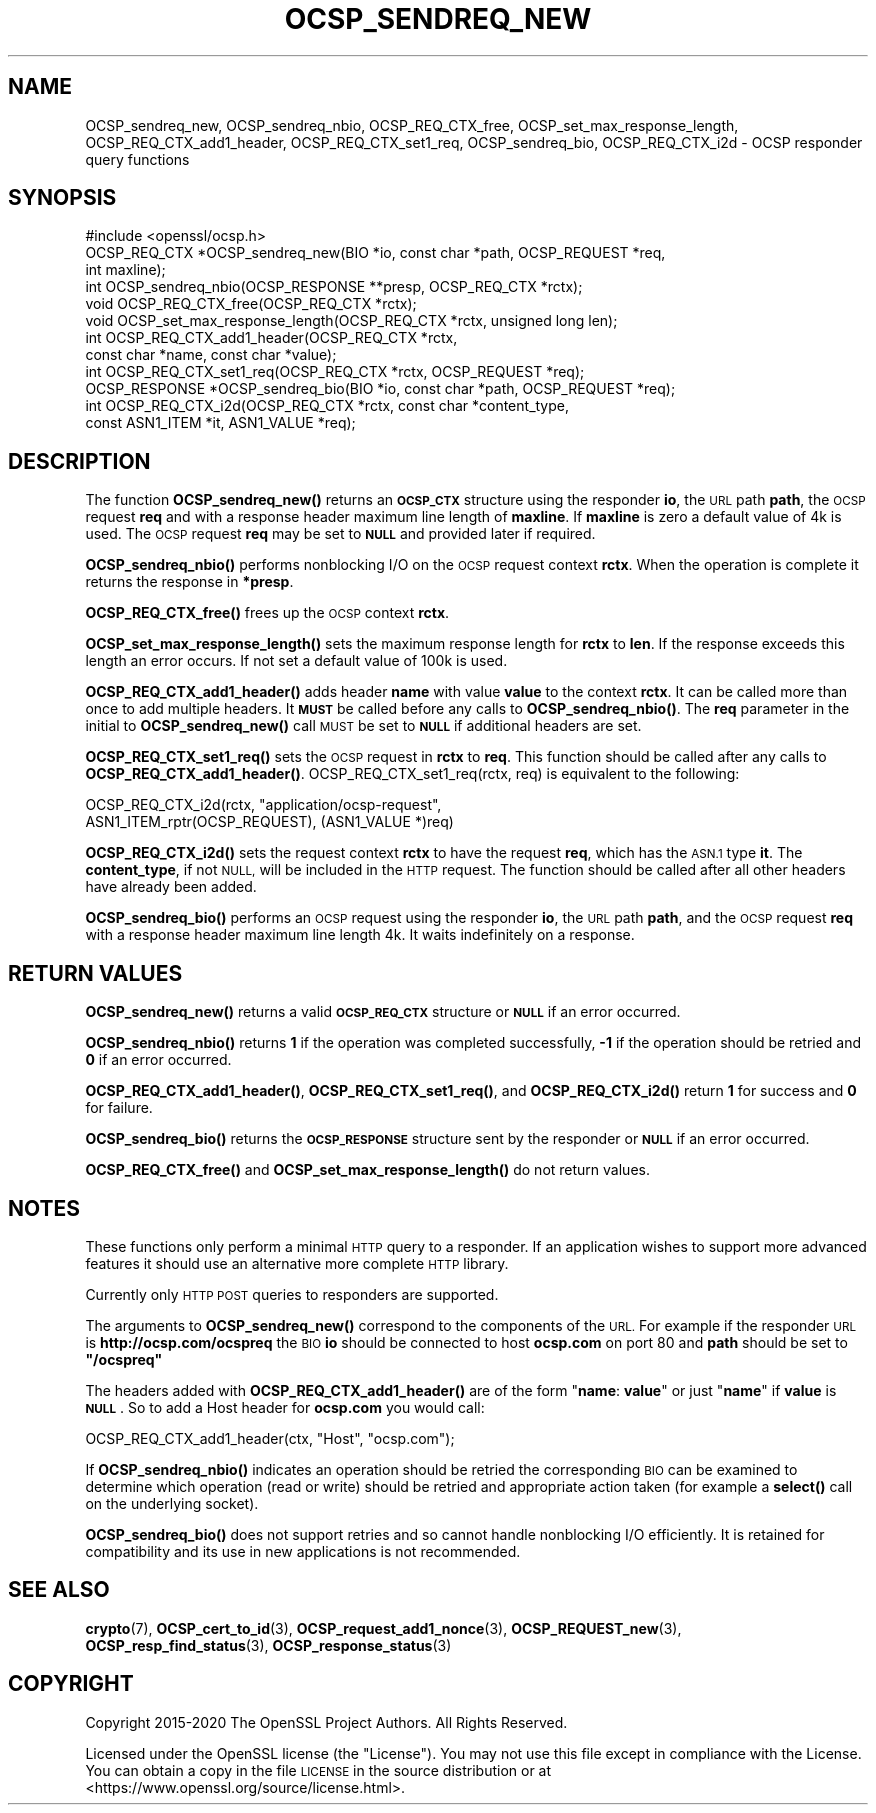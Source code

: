 .\" Automatically generated by Pod::Man 4.14 (Pod::Simple 3.42)
.\"
.\" Standard preamble:
.\" ========================================================================
.de Sp \" Vertical space (when we can't use .PP)
.if t .sp .5v
.if n .sp
..
.de Vb \" Begin verbatim text
.ft CW
.nf
.ne \\$1
..
.de Ve \" End verbatim text
.ft R
.fi
..
.\" Set up some character translations and predefined strings.  \*(-- will
.\" give an unbreakable dash, \*(PI will give pi, \*(L" will give a left
.\" double quote, and \*(R" will give a right double quote.  \*(C+ will
.\" give a nicer C++.  Capital omega is used to do unbreakable dashes and
.\" therefore won't be available.  \*(C` and \*(C' expand to `' in nroff,
.\" nothing in troff, for use with C<>.
.tr \(*W-
.ds C+ C\v'-.1v'\h'-1p'\s-2+\h'-1p'+\s0\v'.1v'\h'-1p'
.ie n \{\
.    ds -- \(*W-
.    ds PI pi
.    if (\n(.H=4u)&(1m=24u) .ds -- \(*W\h'-12u'\(*W\h'-12u'-\" diablo 10 pitch
.    if (\n(.H=4u)&(1m=20u) .ds -- \(*W\h'-12u'\(*W\h'-8u'-\"  diablo 12 pitch
.    ds L" ""
.    ds R" ""
.    ds C` ""
.    ds C' ""
'br\}
.el\{\
.    ds -- \|\(em\|
.    ds PI \(*p
.    ds L" ``
.    ds R" ''
.    ds C`
.    ds C'
'br\}
.\"
.\" Escape single quotes in literal strings from groff's Unicode transform.
.ie \n(.g .ds Aq \(aq
.el       .ds Aq '
.\"
.\" If the F register is >0, we'll generate index entries on stderr for
.\" titles (.TH), headers (.SH), subsections (.SS), items (.Ip), and index
.\" entries marked with X<> in POD.  Of course, you'll have to process the
.\" output yourself in some meaningful fashion.
.\"
.\" Avoid warning from groff about undefined register 'F'.
.de IX
..
.nr rF 0
.if \n(.g .if rF .nr rF 1
.if (\n(rF:(\n(.g==0)) \{\
.    if \nF \{\
.        de IX
.        tm Index:\\$1\t\\n%\t"\\$2"
..
.        if !\nF==2 \{\
.            nr % 0
.            nr F 2
.        \}
.    \}
.\}
.rr rF
.\"
.\" Accent mark definitions (@(#)ms.acc 1.5 88/02/08 SMI; from UCB 4.2).
.\" Fear.  Run.  Save yourself.  No user-serviceable parts.
.    \" fudge factors for nroff and troff
.if n \{\
.    ds #H 0
.    ds #V .8m
.    ds #F .3m
.    ds #[ \f1
.    ds #] \fP
.\}
.if t \{\
.    ds #H ((1u-(\\\\n(.fu%2u))*.13m)
.    ds #V .6m
.    ds #F 0
.    ds #[ \&
.    ds #] \&
.\}
.    \" simple accents for nroff and troff
.if n \{\
.    ds ' \&
.    ds ` \&
.    ds ^ \&
.    ds , \&
.    ds ~ ~
.    ds /
.\}
.if t \{\
.    ds ' \\k:\h'-(\\n(.wu*8/10-\*(#H)'\'\h"|\\n:u"
.    ds ` \\k:\h'-(\\n(.wu*8/10-\*(#H)'\`\h'|\\n:u'
.    ds ^ \\k:\h'-(\\n(.wu*10/11-\*(#H)'^\h'|\\n:u'
.    ds , \\k:\h'-(\\n(.wu*8/10)',\h'|\\n:u'
.    ds ~ \\k:\h'-(\\n(.wu-\*(#H-.1m)'~\h'|\\n:u'
.    ds / \\k:\h'-(\\n(.wu*8/10-\*(#H)'\z\(sl\h'|\\n:u'
.\}
.    \" troff and (daisy-wheel) nroff accents
.ds : \\k:\h'-(\\n(.wu*8/10-\*(#H+.1m+\*(#F)'\v'-\*(#V'\z.\h'.2m+\*(#F'.\h'|\\n:u'\v'\*(#V'
.ds 8 \h'\*(#H'\(*b\h'-\*(#H'
.ds o \\k:\h'-(\\n(.wu+\w'\(de'u-\*(#H)/2u'\v'-.3n'\*(#[\z\(de\v'.3n'\h'|\\n:u'\*(#]
.ds d- \h'\*(#H'\(pd\h'-\w'~'u'\v'-.25m'\f2\(hy\fP\v'.25m'\h'-\*(#H'
.ds D- D\\k:\h'-\w'D'u'\v'-.11m'\z\(hy\v'.11m'\h'|\\n:u'
.ds th \*(#[\v'.3m'\s+1I\s-1\v'-.3m'\h'-(\w'I'u*2/3)'\s-1o\s+1\*(#]
.ds Th \*(#[\s+2I\s-2\h'-\w'I'u*3/5'\v'-.3m'o\v'.3m'\*(#]
.ds ae a\h'-(\w'a'u*4/10)'e
.ds Ae A\h'-(\w'A'u*4/10)'E
.    \" corrections for vroff
.if v .ds ~ \\k:\h'-(\\n(.wu*9/10-\*(#H)'\s-2\u~\d\s+2\h'|\\n:u'
.if v .ds ^ \\k:\h'-(\\n(.wu*10/11-\*(#H)'\v'-.4m'^\v'.4m'\h'|\\n:u'
.    \" for low resolution devices (crt and lpr)
.if \n(.H>23 .if \n(.V>19 \
\{\
.    ds : e
.    ds 8 ss
.    ds o a
.    ds d- d\h'-1'\(ga
.    ds D- D\h'-1'\(hy
.    ds th \o'bp'
.    ds Th \o'LP'
.    ds ae ae
.    ds Ae AE
.\}
.rm #[ #] #H #V #F C
.\" ========================================================================
.\"
.IX Title "OCSP_SENDREQ_NEW 3"
.TH OCSP_SENDREQ_NEW 3 "2023-05-30" "1.1.1u" "OpenSSL"
.\" For nroff, turn off justification.  Always turn off hyphenation; it makes
.\" way too many mistakes in technical documents.
.if n .ad l
.nh
.SH "NAME"
OCSP_sendreq_new, OCSP_sendreq_nbio, OCSP_REQ_CTX_free, OCSP_set_max_response_length, OCSP_REQ_CTX_add1_header, OCSP_REQ_CTX_set1_req, OCSP_sendreq_bio, OCSP_REQ_CTX_i2d \&\- OCSP responder query functions
.SH "SYNOPSIS"
.IX Header "SYNOPSIS"
.Vb 1
\& #include <openssl/ocsp.h>
\&
\& OCSP_REQ_CTX *OCSP_sendreq_new(BIO *io, const char *path, OCSP_REQUEST *req,
\&                                int maxline);
\&
\& int OCSP_sendreq_nbio(OCSP_RESPONSE **presp, OCSP_REQ_CTX *rctx);
\&
\& void OCSP_REQ_CTX_free(OCSP_REQ_CTX *rctx);
\&
\& void OCSP_set_max_response_length(OCSP_REQ_CTX *rctx, unsigned long len);
\&
\& int OCSP_REQ_CTX_add1_header(OCSP_REQ_CTX *rctx,
\&                              const char *name, const char *value);
\&
\& int OCSP_REQ_CTX_set1_req(OCSP_REQ_CTX *rctx, OCSP_REQUEST *req);
\&
\& OCSP_RESPONSE *OCSP_sendreq_bio(BIO *io, const char *path, OCSP_REQUEST *req);
\&
\& int OCSP_REQ_CTX_i2d(OCSP_REQ_CTX *rctx, const char *content_type,
\&                      const ASN1_ITEM *it, ASN1_VALUE *req);
.Ve
.SH "DESCRIPTION"
.IX Header "DESCRIPTION"
The function \fBOCSP_sendreq_new()\fR returns an \fB\s-1OCSP_CTX\s0\fR structure using the
responder \fBio\fR, the \s-1URL\s0 path \fBpath\fR, the \s-1OCSP\s0 request \fBreq\fR and with a
response header maximum line length of \fBmaxline\fR. If \fBmaxline\fR is zero a
default value of 4k is used. The \s-1OCSP\s0 request \fBreq\fR may be set to \fB\s-1NULL\s0\fR
and provided later if required.
.PP
\&\fBOCSP_sendreq_nbio()\fR performs nonblocking I/O on the \s-1OCSP\s0 request context
\&\fBrctx\fR. When the operation is complete it returns the response in \fB*presp\fR.
.PP
\&\fBOCSP_REQ_CTX_free()\fR frees up the \s-1OCSP\s0 context \fBrctx\fR.
.PP
\&\fBOCSP_set_max_response_length()\fR sets the maximum response length for \fBrctx\fR
to \fBlen\fR. If the response exceeds this length an error occurs. If not
set a default value of 100k is used.
.PP
\&\fBOCSP_REQ_CTX_add1_header()\fR adds header \fBname\fR with value \fBvalue\fR to the
context \fBrctx\fR. It can be called more than once to add multiple headers.
It \fB\s-1MUST\s0\fR be called before any calls to \fBOCSP_sendreq_nbio()\fR. The \fBreq\fR
parameter in the initial to \fBOCSP_sendreq_new()\fR call \s-1MUST\s0 be set to \fB\s-1NULL\s0\fR if
additional headers are set.
.PP
\&\fBOCSP_REQ_CTX_set1_req()\fR sets the \s-1OCSP\s0 request in \fBrctx\fR to \fBreq\fR. This
function should be called after any calls to \fBOCSP_REQ_CTX_add1_header()\fR.
OCSP_REQ_CTX_set1_req(rctx, req) is equivalent to the following:
.PP
.Vb 2
\& OCSP_REQ_CTX_i2d(rctx, "application/ocsp\-request",
\&                        ASN1_ITEM_rptr(OCSP_REQUEST), (ASN1_VALUE *)req)
.Ve
.PP
\&\fBOCSP_REQ_CTX_i2d()\fR sets the request context \fBrctx\fR to have the request
\&\fBreq\fR, which has the \s-1ASN.1\s0 type \fBit\fR.
The \fBcontent_type\fR, if not \s-1NULL,\s0 will be included in the \s-1HTTP\s0 request.
The function should be called after all other headers have already been added.
.PP
\&\fBOCSP_sendreq_bio()\fR performs an \s-1OCSP\s0 request using the responder \fBio\fR, the \s-1URL\s0
path \fBpath\fR, and the \s-1OCSP\s0 request \fBreq\fR with a response header maximum line
length 4k. It waits indefinitely on a response.
.SH "RETURN VALUES"
.IX Header "RETURN VALUES"
\&\fBOCSP_sendreq_new()\fR returns a valid \fB\s-1OCSP_REQ_CTX\s0\fR structure or \fB\s-1NULL\s0\fR if
an error occurred.
.PP
\&\fBOCSP_sendreq_nbio()\fR returns \fB1\fR if the operation was completed successfully,
\&\fB\-1\fR if the operation should be retried and \fB0\fR if an error occurred.
.PP
\&\fBOCSP_REQ_CTX_add1_header()\fR, \fBOCSP_REQ_CTX_set1_req()\fR, and \fBOCSP_REQ_CTX_i2d()\fR
return \fB1\fR for success and \fB0\fR for failure.
.PP
\&\fBOCSP_sendreq_bio()\fR returns the \fB\s-1OCSP_RESPONSE\s0\fR structure sent by the
responder or \fB\s-1NULL\s0\fR if an error occurred.
.PP
\&\fBOCSP_REQ_CTX_free()\fR and \fBOCSP_set_max_response_length()\fR do not return values.
.SH "NOTES"
.IX Header "NOTES"
These functions only perform a minimal \s-1HTTP\s0 query to a responder. If an
application wishes to support more advanced features it should use an
alternative more complete \s-1HTTP\s0 library.
.PP
Currently only \s-1HTTP POST\s0 queries to responders are supported.
.PP
The arguments to \fBOCSP_sendreq_new()\fR correspond to the components of the \s-1URL.\s0
For example if the responder \s-1URL\s0 is \fBhttp://ocsp.com/ocspreq\fR the \s-1BIO\s0
\&\fBio\fR should be connected to host \fBocsp.com\fR on port 80 and \fBpath\fR
should be set to \fB\*(L"/ocspreq\*(R"\fR
.PP
The headers added with \fBOCSP_REQ_CTX_add1_header()\fR are of the form
"\fBname\fR: \fBvalue\fR\*(L" or just \*(R"\fBname\fR" if \fBvalue\fR is \fB\s-1NULL\s0\fR. So to add
a Host header for \fBocsp.com\fR you would call:
.PP
.Vb 1
\& OCSP_REQ_CTX_add1_header(ctx, "Host", "ocsp.com");
.Ve
.PP
If \fBOCSP_sendreq_nbio()\fR indicates an operation should be retried the
corresponding \s-1BIO\s0 can be examined to determine which operation (read or
write) should be retried and appropriate action taken (for example a \fBselect()\fR
call on the underlying socket).
.PP
\&\fBOCSP_sendreq_bio()\fR does not support retries and so cannot handle nonblocking
I/O efficiently. It is retained for compatibility and its use in new
applications is not recommended.
.SH "SEE ALSO"
.IX Header "SEE ALSO"
\&\fBcrypto\fR\|(7),
\&\fBOCSP_cert_to_id\fR\|(3),
\&\fBOCSP_request_add1_nonce\fR\|(3),
\&\fBOCSP_REQUEST_new\fR\|(3),
\&\fBOCSP_resp_find_status\fR\|(3),
\&\fBOCSP_response_status\fR\|(3)
.SH "COPYRIGHT"
.IX Header "COPYRIGHT"
Copyright 2015\-2020 The OpenSSL Project Authors. All Rights Reserved.
.PP
Licensed under the OpenSSL license (the \*(L"License\*(R").  You may not use
this file except in compliance with the License.  You can obtain a copy
in the file \s-1LICENSE\s0 in the source distribution or at
<https://www.openssl.org/source/license.html>.
